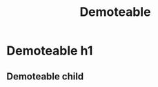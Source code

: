 :PROPERTIES:
:ID: 97bf31cf-dfee-45d8-87a5-2ae0dabc4734
:END:
#+title: Demoteable

* Demoteable h1

** Demoteable child
